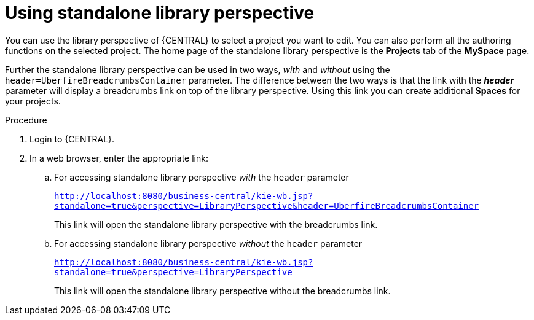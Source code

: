 [id='using-standalone-perspectives-library-proc']
= Using standalone library perspective

You can use the library perspective of {CENTRAL} to select a project you want to edit. You can also perform all the authoring functions on the selected project. The home page of the standalone library perspective is the *Projects* tab of the *MySpace* page.

Further the standalone library perspective can be used in two ways, _with_ and _without_ using the `header=UberfireBreadcrumbsContainer` parameter. The difference between the two ways is that the link with the *_header_* parameter will display a breadcrumbs link on top of the library perspective. Using this link you can create additional *Spaces* for your projects.

.Procedure
. Login to {CENTRAL}.
. In a web browser, enter the appropriate link:
.. For accessing standalone library perspective _with_ the `header` parameter
+
`http://localhost:8080/business-central/kie-wb.jsp?standalone=true&perspective=LibraryPerspective&header=UberfireBreadcrumbsContainer`
+
This link will open the standalone library perspective with the breadcrumbs link.
.. For accessing standalone library perspective _without_ the `header` parameter
+
`http://localhost:8080/business-central/kie-wb.jsp?standalone=true&perspective=LibraryPerspective`
+
This link will open the standalone library perspective without the breadcrumbs link.
